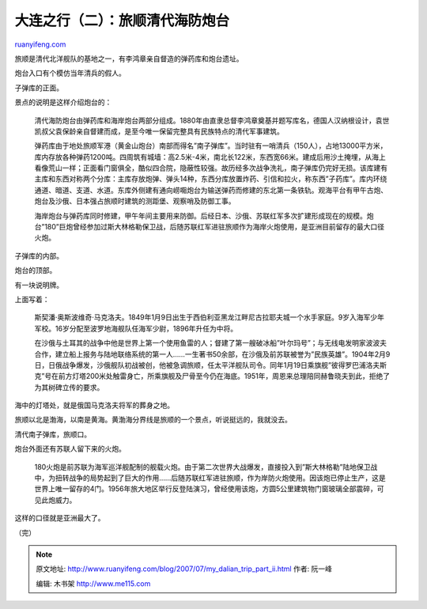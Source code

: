.. _200707_my_dalian_trip_part_ii:

大连之行（二）：旅顺清代海防炮台
===================================================

`ruanyifeng.com <http://www.ruanyifeng.com/blog/2007/07/my_dalian_trip_part_ii.html>`__

旅顺是清代北洋舰队的基地之一，有李鸿章亲自督造的弹药库和炮台遗址。

炮台入口有个模仿当年清兵的假人。

子弹库的正面。

景点的说明是这样介绍炮台的：

    清代海防炮台由弹药库和海岸炮台两部分组成。1880年由直隶总督李鸿章奠基并题写库名，德国人汉纳根设计，袁世凯叔父袁保龄亲自督建而成，是至今唯一保留完整具有民族特点的清代军事建筑。

    弹药库由于地处旅顺军港（黄金山炮台）南部而得名”南子弹库”。当时驻有一哨清兵（150人），占地13000平方米，库内存放各种弹药1200吨。四周筑有城墙：高2.5米-4米，南北长122米，东西宽66米。建成后用沙土掩埋，从海上看像荒山一样；正面看门窗俱全，酷似四合院，隐蔽性较强。故历经多次战争洗礼，南子弹库仍完好无损。该库建有主库和东西对称两个分库：主库存放炮弹、弹头14种，东西分库放置炸药、引信和拉火，称东西”子药库”。库内环绕通道、暗道、支道、水道。东库外侧建有通向崂唨炮台为输送弹药而修建的东北第一条铁轨。观海平台有甲午古炮、炮台及沙俄、日本强占旅顺时建筑的测距堡、观察哨及防御工事。

    海岸炮台与弹药库同时修建，甲午年间主要用来防御。后经日本、沙俄、苏联红军多次扩建形成现在的规模。炮台”180”巨炮曾经参加过斯大林格勒保卫战，后随苏联红军进驻旅顺作为海岸火炮使用，是亚洲目前留存的最大口径火炮。

子弹库的内部。

炮台的顶部。

有一块说明牌。

上面写着：

    斯契潘·奥斯波维奇·马克洛夫。1849年1月9日出生于西伯利亚黑龙江畔尼古拉耶夫城一个水手家庭。9岁入海军少年军校。16岁分配至波罗地海舰队任海军少尉，1896年升任为中将。

    在沙俄与土耳其的战争中他是世界上第一个使用鱼雷的人；督建了第一艘破冰船”叶尔玛号”；与无线电发明家波波夫合作，建立船上报务与陆地联络系统的第一人……一生著书50余部，在沙俄及前苏联被誉为”民族英雄”。1904年2月9日，日俄战争爆发，沙俄舰队初战被创，他被急调旅顺，任太平洋舰队司令。同年1月19日乘旗舰”彼得罗巴浦洛夫斯克”号在前方灯塔200米处触雷身亡，所乘旗舰及尸骨至今仍在海底。1951年，周恩来总理陪同赫鲁晓夫到此，拒绝了为其树碑立传的要求。

海中的灯塔处，就是俄国马克洛夫将军的葬身之地。

旅顺以北是渤海，以南是黄海。黄渤海分界线是旅顺的一个景点，听说挺远的，我就没去。

清代南子弹库，旅顺口。

炮台外面还有苏联人留下来的火炮。

    180火炮是前苏联为海军巡洋舰配制的舰载火炮。由于第二次世界大战爆发，直接投入到”斯大林格勒”陆地保卫战中，为扭转战争的局势起到了巨大的作用……后随苏联红军进驻旅顺，作为岸防火炮使用。因该炮已停止生产，这是世界上唯一留存的4门。1956年旅大地区举行反登陆演习，曾经使用该炮，方圆5公里建筑物门窗玻璃全部震碎，可见此炮威力。

这样的口径就是亚洲最大了。

（完）

.. note::
    原文地址: http://www.ruanyifeng.com/blog/2007/07/my_dalian_trip_part_ii.html 
    作者: 阮一峰 

    编辑: 木书架 http://www.me115.com
